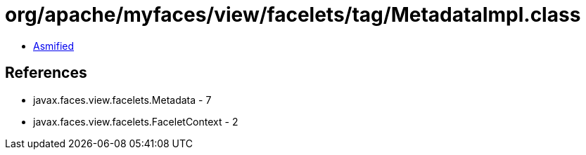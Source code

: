 = org/apache/myfaces/view/facelets/tag/MetadataImpl.class

 - link:MetadataImpl-asmified.java[Asmified]

== References

 - javax.faces.view.facelets.Metadata - 7
 - javax.faces.view.facelets.FaceletContext - 2
